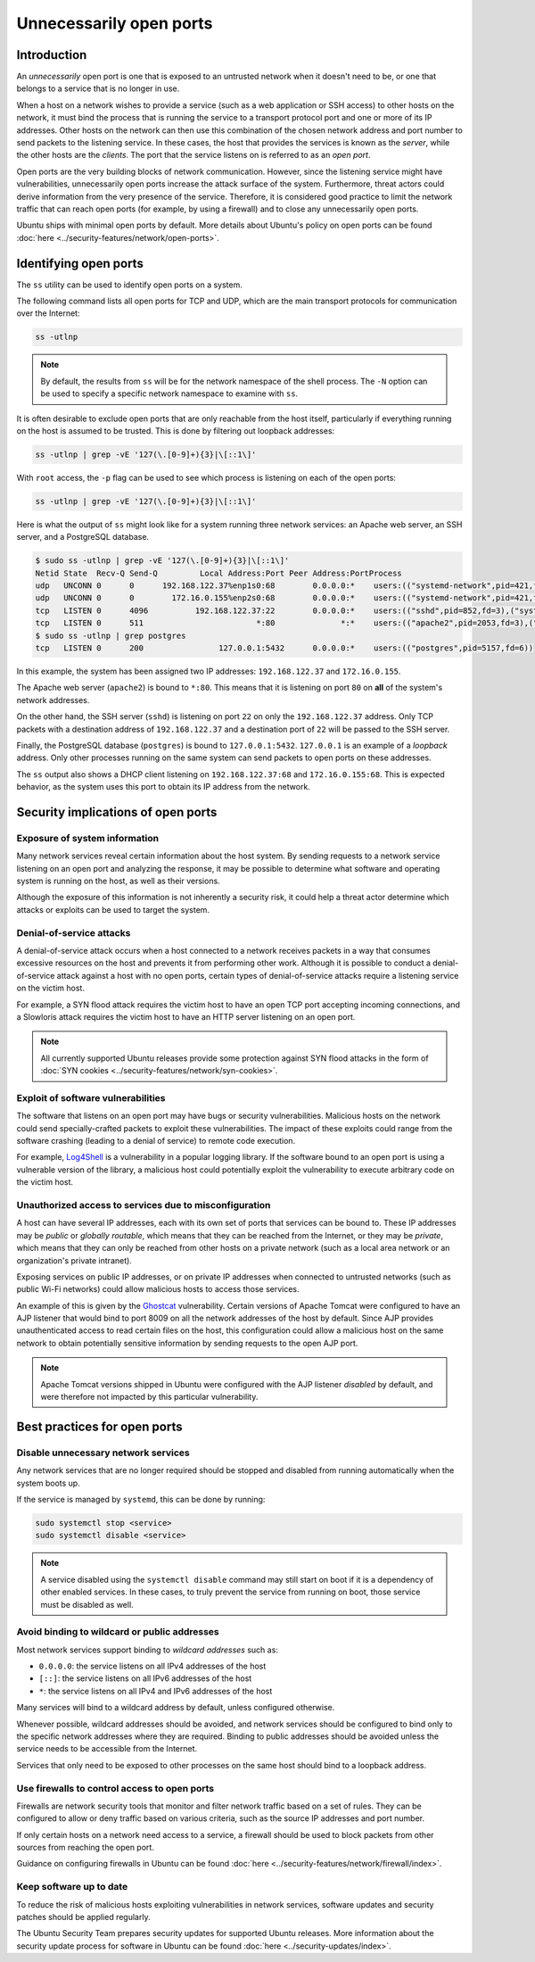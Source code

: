 Unnecessarily open ports
========================
Introduction
++++++++++++
An `unnecessarily` open port is one that is exposed to an untrusted network
when it doesn't need to be, or one that belongs to a service that is no longer
in use.

When a host on a network wishes to provide a service (such as a web application
or SSH access) to other hosts on the network, it must bind the process that is
running the service to a transport protocol port and one or more of its IP
addresses. Other hosts on the network can then use this combination of the
chosen network address and port number to send packets to the listening service.
In these cases, the host that provides the services is known as the `server`,
while the other hosts are the `clients`. The port that the service listens on
is referred to as an `open port`.

Open ports are the very building blocks of network communication. However, since
the listening service might have vulnerabilities, unnecessarily open ports
increase the attack surface of the system. Furthermore, threat actors could derive
information from the very presence of the service. Therefore, it is considered
good practice to limit the network traffic that can reach open ports (for example,
by using a firewall) and to close any unnecessarily open ports.

Ubuntu ships with minimal open ports by default. More details about Ubuntu's
policy on open ports can be found :doc:`here <../security-features/network/open-ports>`.

Identifying open ports
++++++++++++++++++++++

The ``ss`` utility can be used to identify open ports on a system.

The following command lists all open ports for TCP and UDP, which are the main
transport protocols for communication over the Internet:

.. code-block:: bash

   ss -utlnp

.. note::
   By default, the results from ``ss`` will be for the network namespace of the
   shell process. The ``-N`` option can be used to specify a specific network
   namespace to examine with ``ss``.

It is often desirable to exclude open ports that are only reachable from the
host itself, particularly if everything running on the host is assumed to be
trusted. This is done by filtering out loopback addresses:

.. code-block:: bash

   ss -utlnp | grep -vE '127(\.[0-9]+){3}|\[::1\]'

With ``root`` access, the ``-p`` flag can be used to see which process
is listening on each of the open ports:

.. code-block:: bash

   ss -utlnp | grep -vE '127(\.[0-9]+){3}|\[::1\]'

Here is what the output of ``ss`` might look like for a system running three
network services: an Apache web server, an SSH server, and a PostgreSQL database.

.. code-block:: bash

   $ sudo ss -utlnp | grep -vE '127(\.[0-9]+){3}|\[::1\]'
   Netid State  Recv-Q Send-Q         Local Address:Port Peer Address:PortProcess                                                
   udp   UNCONN 0      0      192.168.122.37%enp1s0:68        0.0.0.0:*    users:(("systemd-network",pid=421,fd=22))             
   udp   UNCONN 0      0        172.16.0.155%enp2s0:68        0.0.0.0:*    users:(("systemd-network",pid=421,fd=23))             
   tcp   LISTEN 0      4096          192.168.122.37:22        0.0.0.0:*    users:(("sshd",pid=852,fd=3),("systemd",pid=1,fd=140))
   tcp   LISTEN 0      511                        *:80              *:*    users:(("apache2",pid=2053,fd=3),("apache2",pid=2052,fd=3),("apache2",pid=2050,fd=3))
   $ sudo ss -utlnp | grep postgres
   tcp   LISTEN 0      200                127.0.0.1:5432      0.0.0.0:*    users:(("postgres",pid=5157,fd=6))                    

In this example, the system has been assigned two IP addresses: ``192.168.122.37`` 
and ``172.16.0.155``.

The Apache web server (``apache2``) is bound to ``*:80``. This means that
it is listening on port ``80`` on **all** of the system's network addresses.

On the other hand, the SSH server (``sshd``) is listening on port ``22`` on only
the ``192.168.122.37`` address. Only TCP packets with a destination address of
``192.168.122.37`` and a destination port of ``22`` will be passed to the SSH
server.

Finally, the PostgreSQL database (``postgres``) is bound to ``127.0.0.1:5432``.
``127.0.0.1`` is an example of a `loopback` address. Only other processes running
on the same system can send packets to open ports on these addresses.

The ``ss`` output also shows a DHCP client listening on ``192.168.122.37:68``
and ``172.16.0.155:68``. This is expected behavior, as the system uses this
port to obtain its IP address from the network.

Security implications of open ports
+++++++++++++++++++++++++++++++++++
Exposure of system information
------------------------------
Many network services reveal certain information about the host system. By
sending requests to a network service listening on an open port and analyzing
the response, it may be possible to determine what software and operating system
is running on the host, as well as their versions.

Although the exposure of this information is not inherently a security risk,
it could help a threat actor determine which attacks or exploits can be
used to target the system.

Denial-of-service attacks
-------------------------
A denial-of-service attack occurs when a host connected to a network receives
packets in a way that consumes excessive resources on the host and prevents it
from performing other work. Although it is possible to conduct a denial-of-service
attack against a host with no open ports, certain types of denial-of-service
attacks require a listening service on the victim host.

For example, a SYN flood attack requires the victim host to have an open TCP
port accepting incoming connections, and a Slowloris attack requires the victim
host to have an HTTP server listening on an open port.

.. note::
   All currently supported Ubuntu releases provide some protection against SYN
   flood attacks in the form of :doc:`SYN cookies <../security-features/network/syn-cookies>`.

Exploit of software vulnerabilities
-----------------------------------
The software that listens on an open port may have bugs or security 
vulnerabilities. Malicious hosts on the network could send specially-crafted 
packets to exploit these vulnerabilities. The impact of these exploits
could range from the software crashing (leading to a denial of service) to 
remote code execution.

For example, `Log4Shell <https://ubuntu.com/security/vulnerabilities/log4shell>`_
is a vulnerability in a popular logging library. If the software bound to an
open port is using a vulnerable version of the library, a malicious host
could potentially exploit the vulnerability to execute arbitrary code on the
victim host.

Unauthorized access to services due to misconfiguration
-------------------------------------------------------
A host can have several IP addresses, each with its own set of ports that
services can be bound to. These IP addresses may be `public` or `globally
routable`, which means that they can be reached from the Internet, or they may
be `private`, which means that they can only be reached from other hosts on
a private network (such as a local area network or an organization's private
intranet).

Exposing services on public IP addresses, or on private IP addresses when
connected to untrusted networks (such as public Wi-Fi networks) could allow
malicious hosts to access those services.

An example of this is given by the `Ghostcat <https://ubuntu.com/security/CVE-2020-1938>`_
vulnerability. Certain versions of Apache Tomcat were configured to have an AJP
listener that would bind to port 8009 on all the network addresses of the host
by default. Since AJP provides unauthenticated access to read certain files on
the host, this configuration could allow a malicious host on the same network to
obtain potentially sensitive information by sending requests to the open AJP port.

.. note::
   Apache Tomcat versions shipped in Ubuntu were configured with the AJP
   listener `disabled` by default, and were therefore not impacted by this
   particular vulnerability.

Best practices for open ports
+++++++++++++++++++++++++++++
Disable unnecessary network services
------------------------------------
Any network services that are no longer required should be stopped and disabled
from running automatically when the system boots up.

If the service is managed by ``systemd``, this can be done by running:

.. code-block:: bash

   sudo systemctl stop <service>
   sudo systemctl disable <service>

.. note::
   A service disabled using the ``systemctl disable`` command may still start
   on boot if it is a dependency of other enabled services. In these cases,
   to truly prevent the service from running on boot, those service must be
   disabled as well.

Avoid binding to wildcard or public addresses
---------------------------------------------
Most network services support binding to *wildcard addresses* such as:

* ``0.0.0.0``: the service listens on all IPv4 addresses of the host
* ``[::]``: the service listens on all IPv6 addresses of the host
* ``*``: the service listens on all IPv4 and IPv6 addresses of the host

Many services will bind to a wildcard address by default, unless configured
otherwise.

Whenever possible, wildcard addresses should be avoided, and network services
should be configured to bind only to the specific network addresses where they
are required. Binding to public addresses should be avoided unless
the service needs to be accessible from the Internet.

Services that only need to be exposed to other processes on the same host
should bind to a loopback address.

Use firewalls to control access to open ports
---------------------------------------------
Firewalls are network security tools that monitor and filter network traffic
based on a set of rules. They can be configured to allow or deny traffic based
on various criteria, such as the source IP addresses and port number.

If only certain hosts on a network need access to a service, a firewall should
be used to block packets from other sources from reaching the open port.

Guidance on configuring firewalls in Ubuntu can be found
:doc:`here <../security-features/network/firewall/index>`.

Keep software up to date
------------------------
To reduce the risk of malicious hosts exploiting vulnerabilities in network
services, software updates and security patches should be applied regularly.

The Ubuntu Security Team prepares security updates for supported Ubuntu releases.
More information about the security update process for software in Ubuntu can
be found :doc:`here <../security-updates/index>`.